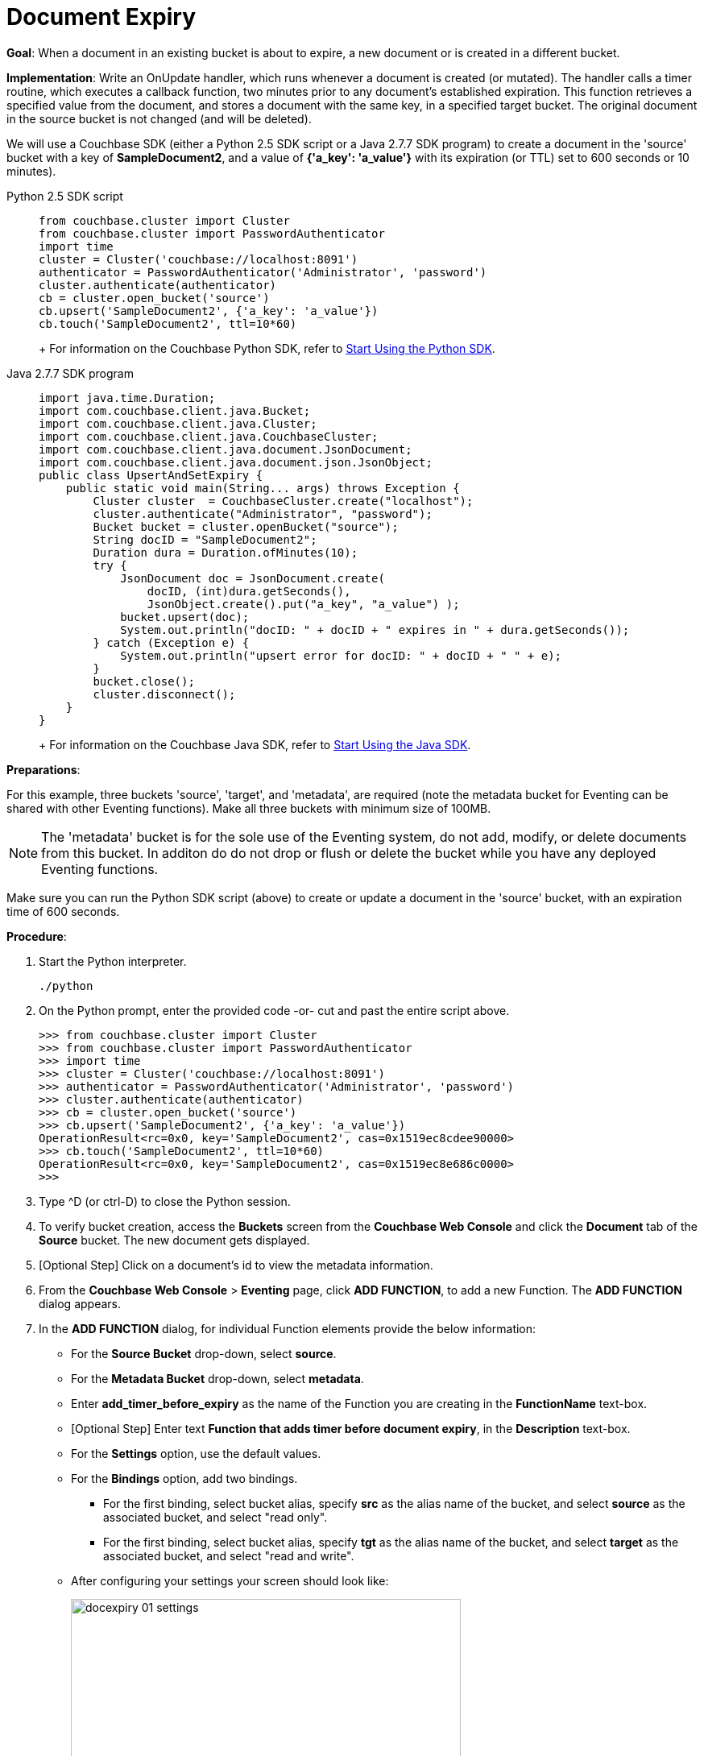= Document Expiry
:tabs:

*Goal*: When a document in an existing bucket is about to expire, a new document or is created in a different bucket.

*Implementation*: Write an OnUpdate handler, which runs whenever a document is created (or mutated).
The handler calls a timer routine, which executes a callback function, two minutes prior to any document’s established expiration.
This function retrieves a specified value from the document, and stores a document with the same key, in a specified target bucket.
The original document in the source bucket is not changed (and will be deleted).

We will use a Couchbase SDK (either a Python 2.5 SDK script or a Java 2.7.7 SDK program) to create a document in the 'source' bucket with a key of *SampleDocument2*, and a value of *{'a_key': 'a_value'}* with its expiration (or TTL) set to 600 seconds or 10 minutes).

[{tabs}] 
====
Python 2.5 SDK script::
+
--
[source,python]
----
from couchbase.cluster import Cluster
from couchbase.cluster import PasswordAuthenticator
import time
cluster = Cluster('couchbase://localhost:8091')
authenticator = PasswordAuthenticator('Administrator', 'password')
cluster.authenticate(authenticator)
cb = cluster.open_bucket('source')
cb.upsert('SampleDocument2', {'a_key': 'a_value'})
cb.touch('SampleDocument2', ttl=10*60)
----
+
For information on the Couchbase Python SDK, refer to xref:python-sdk::start-using-sdk.adoc[Start Using the Python SDK].
--

Java 2.7.7 SDK program::
+ 
-- 
[source,java]
----
import java.time.Duration;
import com.couchbase.client.java.Bucket;
import com.couchbase.client.java.Cluster;
import com.couchbase.client.java.CouchbaseCluster;
import com.couchbase.client.java.document.JsonDocument;
import com.couchbase.client.java.document.json.JsonObject;
public class UpsertAndSetExpiry {
    public static void main(String... args) throws Exception {
        Cluster cluster  = CouchbaseCluster.create("localhost");
        cluster.authenticate("Administrator", "password");
        Bucket bucket = cluster.openBucket("source");
        String docID = "SampleDocument2";
        Duration dura = Duration.ofMinutes(10);
        try {
            JsonDocument doc = JsonDocument.create(
                docID, (int)dura.getSeconds(),
                JsonObject.create().put("a_key", "a_value") );
            bucket.upsert(doc);
            System.out.println("docID: " + docID + " expires in " + dura.getSeconds());
        } catch (Exception e) {
            System.out.println("upsert error for docID: " + docID + " " + e);
        }
        bucket.close();
        cluster.disconnect();
    }
}
----
+
For information on the Couchbase Java SDK, refer to xref:java-sdk::start-using-sdk.adoc[Start Using the Java SDK].
--
====

*Preparations*:

For this example, three buckets 'source', 'target', and 'metadata', are required (note the metadata bucket for Eventing can be shared with other Eventing functions). Make all three buckets with minimum size of 100MB.

NOTE: The 'metadata' bucket is for the sole use of the Eventing system, do not add, modify, or delete documents from this bucket. In additon do do not drop or flush or delete the bucket while you have any deployed Eventing functions.

Make sure you can run the Python SDK script (above) to create or update a document in the 'source' bucket, with an expiration time of 600 seconds.

*Procedure*:

. Start the Python interpreter.
+
----
./python
----

. On the Python prompt, enter the provided code -or- cut and past the entire script above.
+
----
>>> from couchbase.cluster import Cluster
>>> from couchbase.cluster import PasswordAuthenticator
>>> import time
>>> cluster = Cluster('couchbase://localhost:8091')
>>> authenticator = PasswordAuthenticator('Administrator', 'password')
>>> cluster.authenticate(authenticator)
>>> cb = cluster.open_bucket('source')
>>> cb.upsert('SampleDocument2', {'a_key': 'a_value'})
OperationResult<rc=0x0, key='SampleDocument2', cas=0x1519ec8cdee90000>
>>> cb.touch('SampleDocument2', ttl=10*60)
OperationResult<rc=0x0, key='SampleDocument2', cas=0x1519ec8e686c0000>
>>>
----

. Type ^D (or ctrl-D) to close the Python session.
. To verify bucket creation, access the *Buckets* screen from the *Couchbase Web Console* and click the *Document* tab of the *Source* bucket.
The new document gets displayed.
. [Optional Step] Click on a document's id to view the metadata information.
. From the *Couchbase Web Console* > *Eventing* page, click *ADD FUNCTION*, to add a new Function.
The *ADD FUNCTION* dialog appears.
. In the *ADD FUNCTION* dialog, for individual Function elements provide the below information:
 ** For the *Source Bucket* drop-down, select *source*.
 ** For the *Metadata Bucket* drop-down, select *metadata*.
 ** Enter *add_timer_before_expiry* as the name of the Function you are creating in the *FunctionName* text-box.
 ** [Optional Step] Enter text *Function that adds timer before document expiry*, in the *Description* text-box.
 ** For the *Settings* option, use the default values.
 ** For the *Bindings* option, add two bindings.
 *** For the first binding, select bucket alias, specify *src* as the alias name of the bucket, and select *source* as the associated bucket, and select "read only".
 *** For the first binding, select bucket alias, specify *tgt* as the alias name of the bucket, and select *target* as the associated bucket, and select "read and write".
 ** After configuring your settings your screen should look like:
+
image::docexpiry_01_settings.png[,484]
. After providing all the required information in the *ADD FUNCTION* dialog, click *Next: Add Code*.
The *add_timer_before_expiry* dialog appears.
. The *add_timer_before_expiry* dialog initially contains a placeholder code block.
You will substitute your actual *add_timer_before_expiry code* in this block.
+
image::docexpiry_02_editor_with_default.png[,100%]

. Copy the following Function, and paste it in the placeholder code block of *add_timer_before_expiry* dialog.
+
----
function OnUpdate(doc, meta) {
    // Only process for those documents that have a non-zero TTL
    if (meta.expiration == 0 ) return;
    // Get the TTL and compute 2 minutes prior to the TTL, note JavaScript Date() takes msec.
    var twoMinsPrior = new Date((meta.expiration - 2*60) * 1000);
    // Create a context and then create a timer with our context
    var context = { docID : meta.id, expiration : meta.expiration };
    createTimer(DocTimerCallback, twoMinsPrior , meta.id, context);
    log('OnUpdate add Timer 2 min. prior to TTL to DocId:',  meta.id);
}
function DocTimerCallback(context) {
    log('DocTimerCallback 1 on DocId:', String(context.docID));
    // create a new document with the same ID but in the target bucket
    tgt[context.docID] = "To Be Expired in 2 min., Key's Value is:" + JSON.stringify(src[context.docID]);
    log('DocTimerCallback 2 src expiry:', new Date(context.expiration  * 1000));
    log('DocTimerCallback 3 tgt archive via Key:', String(context.docID));
}
----
+
After pasting, the screen appears as displayed below:
+
image::docexpiry_03_editor_with_code.png[,100%]

. Click *Save*.
. To return to the Eventing screen, click the '*< back to Eventing*' link (below the editor) or click *Eventing* tab.
. From the *Eventing* screen, click *Deploy*.
. In the *Confirm Deploy Function* dialog, select *Everything from the Feed boundary* option.
. Click *Deploy*.
The function is deployed and starts running within a few seconds.
. Look at the Log for *add_timer_before_expiry* once it deploys (the "*Log*" link will appear once the function is deployed)
+
----
2020-01-13T13:50:47.149-08:00 [INFO] "OnUpdate add Timer 2 min. prior to TTL to DocId:" "SampleDocument2"
----

. Now look at the Buckets in the UI the 'metadata' bucket will have 2048 documents related to the Eventing function and three (3) additional documents related to the timer, and of course the key thing is that you should see one (1) document in the 'source' bucket (poked in via the Python script).
+
image::docexpiry_04_buckets.png[,100%]
+

. Now wait a few minutes, return to Eventing in the UI and Look at the Log again for *add_timer_before_expiry* at two minutes before the TTL was scheduled the timer will have fired and executed DocTimerCallback (note the logs display by the "*Log*" link are in reverse time order)
+
----
2020-01-13T13:51:58.783-08:00 [INFO] "DocTimerCallback 3 tgt archive via Key:" "SampleDocument2"
2020-01-13T13:51:58.783-08:00 [INFO] "DocTimerCallback 2 src expiry:" "2020-01-13T21:53:46.000Z"
2020-01-13T13:51:58.781-08:00 [INFO] "DocTimerCallback 1 on DocId:" "SampleDocument2"
2020-01-13T13:50:47.149-08:00 [INFO] "OnUpdate add Timer 2 min. prior to TTL to DocId:" "SampleDocument2"
----
+
The final result, is a new document containing data from the original, named *SourceDocument2* being written to the bucket 'target' with the same Key.

. Now look at the Buckets in the UI again you will see one (1) document in the 'source' bucket and one (1) document in the 'target bucket'.
+
image::docexpiry_05_buckets.png[,100%]

. Wait a few more minutes (a bit more than two minutes) past the 120 second window, then check the document within the 
the bucket 'source', you will find that it is missing and will not be accessible as it has exipired due to the defined TTL on the document. 
+
NOTE: If you don’t actually try to access the document in the bucket 'source' the UI will indicate it still exists until the expiry pager removes the tombstone for the deleted or expired documents (or an attempt to access it is made).
+
image::docexpiry_06_buckets.png[,100%]

. Cleanup, go to the Eventing portion of the UI and undeploy the Function *add_timer_before_expiry*, this will remove the 2048 documents from the 'metadata' bucket (in the Bucket view of the UI).  Remember you may only delete the 'metadata' bucket if there are no deployed Eventing functions.

